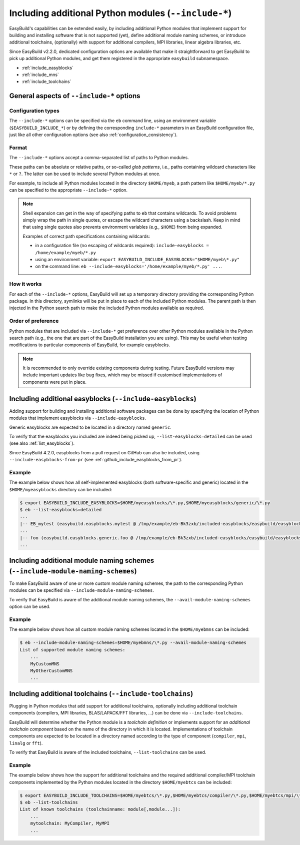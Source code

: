 .. _including_additional_python_modules:

Including additional Python modules (``--include-*``)
=====================================================

EasyBuild's capabilities can be extended easily, by including additional Python modules that implement support for
building and installing software that is not supported (yet), define additional module naming schemes, or introduce
additional toolchains, (optionally) with support for additional compilers, MPI libraries, linear algebra libraries, etc.

Since EasyBuild v2.2.0, dedicated configuration options are available that make it straightforward to get EasyBuild to
pick up additional Python modules, and get them registered in the appropriate ``easybuild`` subnamespace.


* :ref:`include_easyblocks`
* :ref:`include_mns`
* :ref:`include_toolchains`


.. _include_general_remarks:

General aspects of ``--include-*`` options
------------------------------------------


Configuration types
~~~~~~~~~~~~~~~~~~~

The ``--include-*`` options can be specified via the ``eb`` command line, using an environment variable
(``$EASYBUILD_INCLUDE_*``) or by defining the corresponding ``include-*`` parameters in an EasyBuild configuration
file, just like all other configuration options (see also :ref:`configuration_consistency`).


Format
~~~~~~

The ``--include-*`` options accept a comma-separated list of paths to Python modules.

These paths can be absolute or relative paths, or so-called *glob patterns*, i.e., paths containing
wildcard characters like ``*`` or ``?``. The latter can be used to include several Python modules at once.

For example, to include all Python modules located in the directory ``$HOME/myeb``, a path pattern like
``$HOME/myeb/*.py`` can be specified to the appropriate ``--include-*`` option.

.. note:: Shell expansion can get in the way of specifying paths to ``eb`` that contains wildcards. To avoid problems
          simply wrap the path in single quotes, or escape the wildcard characters using a backslash. Keep in mind that
          using single quotes also prevents environment variables (e.g., ``$HOME``) from being expanded.

          Examples of correct path specifications containing wildcards:

          * in a configuration file (no escaping of wildcards required): ``include-easyblocks = /home/example/myeb/*.py``
          * using an environment variable: ``export EASYBUILD_INCLUDE_EASYBLOCKS="$HOME/myeb\*.py"``
          * on the command line: ``eb --include-easyblocks='/home/example/myeb/*.py' ...``.


How it works
~~~~~~~~~~~~

For each of the ``--include-*`` options, EasyBuild will set up a temporary directory providing the corresponding
Python package. In this directory, symlinks will be put in place to each of the included Python modules.
The parent path is then injected in the Python search path to make the included Python modules available as required.


Order of preference
~~~~~~~~~~~~~~~~~~~

Python modules that are included via ``--include-*`` get preference over other Python modules available in the
Python search path (e.g., the one that are part of the EasyBuild installation you are using). This may be useful when
testing modifications to particular components of EasyBuild, for example easyblocks.

.. note:: It is recommended to only override existing components during testing. Future EasyBuild versions may include
          important updates like bug fixes, which may be missed if customised implementations of components were
          put in place.


.. _include_easyblocks:

Including additional easyblocks (``--include-easyblocks``)
----------------------------------------------------------

Adding support for building and installing additional software packages can be done by specifying the location of
Python modules that implement easyblocks via ``--include-easyblocks``.

Generic easyblocks are expected to be located in a directory named ``generic``.

To verify that the easyblocks you included are indeed being picked up, ``--list-easyblocks=detailed`` can be used
(see also :ref:`list_easyblocks`).

Since EasyBuild 4.2.0, easyblocks from a pull request on GitHub can also be included,
using ``--include-easyblocks-from-pr`` (see :ref:`github_include_easyblocks_from_pr`).

Example
~~~~~~~

The example below shows how all self-implemented easyblocks (both software-specific and generic) located in the
``$HOME/myeasyblocks`` directory can be included:

.. code::

    $ export EASYBUILD_INCLUDE_EASYBLOCKS=$HOME/myeasyblocks/\*.py,$HOME/myeasyblocks/generic/\*.py
    $ eb --list-easyblocks=detailed
    ...
    |-- EB_mytest (easybuild.easyblocks.mytest @ /tmp/example/eb-Bk3zxb/included-easyblocks/easybuild/easyblocks/mytest.py)
    ...
    |-- foo (easybuild.easyblocks.generic.foo @ /tmp/example/eb-Bk3zxb/included-easyblocks/easybuild/easyblocks/generic/foo.py)
    ...


.. _include_mns:

Including additional module naming schemes (``--include-module-naming-schemes``)
--------------------------------------------------------------------------------

To make EasyBuild aware of one or more custom module naming schemes, the path to the corresponding Python modules can
be specified via ``--include-module-naming-schemes``.

To verify that EasyBuild is aware of the additional module naming schemes, the ``--avail-module-naming-schemes`` option
can be used.


Example
~~~~~~~

The example below shows how all custom module naming schemes located in the ``$HOME/myebmns`` can be included:

.. code::

    $ eb --include-module-naming-schemes=$HOME/myebmns/\*.py --avail-module-naming-schemes
    List of supported module naming schemes:
        ...
        MyCustomMNS
        MyOtherCustomMNS
        ...


.. _include_toolchains:

Including additional toolchains (``--include-toolchains``)
----------------------------------------------------------

Plugging in Python modules that add support for additional toolchains, optionally including additional toolchain
components (compilers, MPI libraries, BLAS/LAPACK/FFT libraries, ...) can be done via ``--include-toolchains``.

EasyBuild will determine whether the Python module is a *toolchain definition* or implements support for an *additional
toolchain component* based on the name of the directory in which it is located. Implementations of toolchain components
are expected to be located in a directory named according to the type of component (``compiler``, ``mpi``, ``linalg``
or ``fft``).

To verify that EasyBuild is aware of the included toolchains, ``--list-toolchains`` can be used.


Example
~~~~~~~

The example below shows how the support for additional toolchains and the required additional compiler/MPI toolchain
components implemented by the Python modules located in the directory ``$HOME/myebtcs`` can be included:

.. code::

    $ export EASYBUILD_INCLUDE_TOOLCHAINS=$HOME/myebtcs/\*.py,$HOME/myebtcs/compiler/\*.py,$HOME/myebtcs/mpi/\*.py
    $ eb --list-toolchains
    List of known toolchains (toolchainname: module[,module...]):
        ...
        mytoolchain: MyCompiler, MyMPI
        ...
